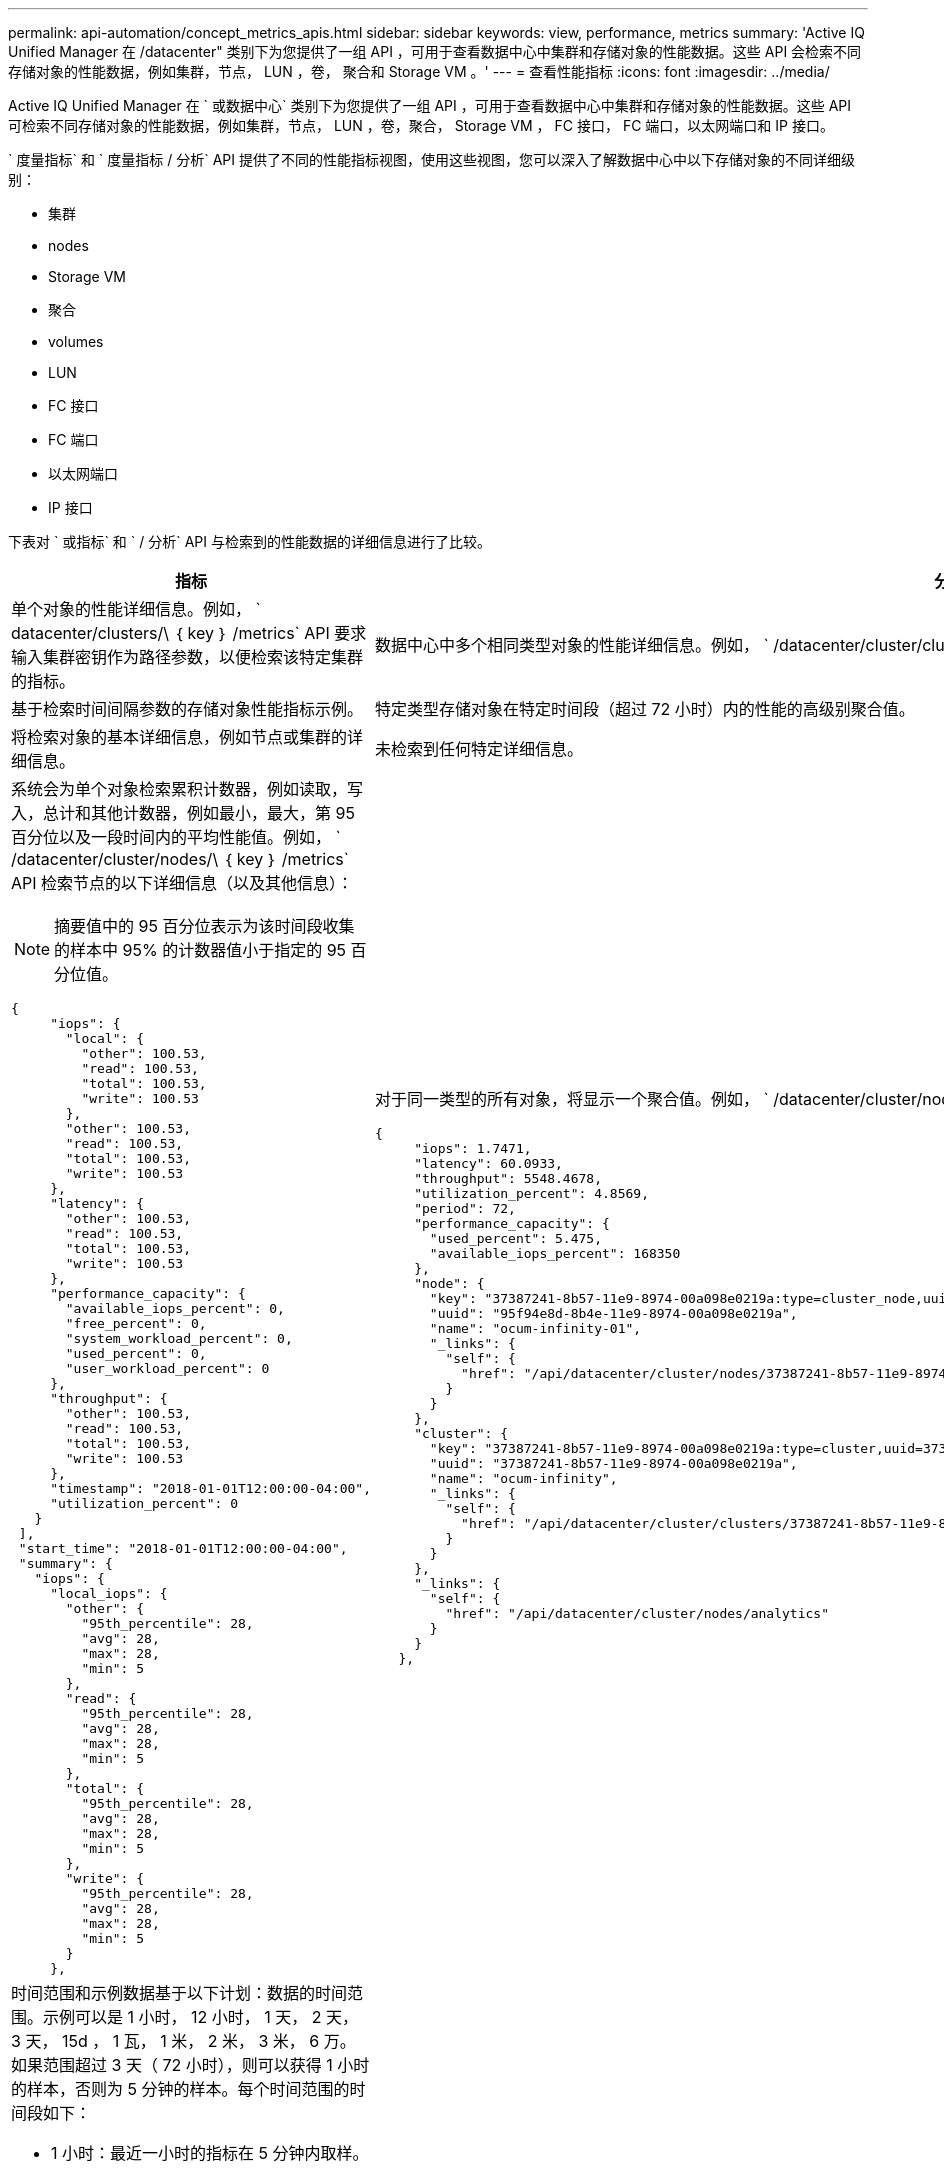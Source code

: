 ---
permalink: api-automation/concept_metrics_apis.html 
sidebar: sidebar 
keywords: view, performance, metrics 
summary: 'Active IQ Unified Manager 在 /datacenter" 类别下为您提供了一组 API ，可用于查看数据中心中集群和存储对象的性能数据。这些 API 会检索不同存储对象的性能数据，例如集群，节点， LUN ，卷， 聚合和 Storage VM 。' 
---
= 查看性能指标
:icons: font
:imagesdir: ../media/


[role="lead"]
Active IQ Unified Manager 在 ` 或数据中心` 类别下为您提供了一组 API ，可用于查看数据中心中集群和存储对象的性能数据。这些 API 可检索不同存储对象的性能数据，例如集群，节点， LUN ，卷，聚合， Storage VM ， FC 接口， FC 端口，以太网端口和 IP 接口。

` 度量指标` 和 ` 度量指标 / 分析` API 提供了不同的性能指标视图，使用这些视图，您可以深入了解数据中心中以下存储对象的不同详细级别：

* 集群
* nodes
* Storage VM
* 聚合
* volumes
* LUN
* FC 接口
* FC 端口
* 以太网端口
* IP 接口


下表对 ` 或指标` 和 ` / 分析` API 与检索到的性能数据的详细信息进行了比较。

[cols="2*"]
|===
| 指标 | 分析 


 a| 
单个对象的性能详细信息。例如， ` datacenter/clusters/\ ｛ key ｝ /metrics` API 要求输入集群密钥作为路径参数，以便检索该特定集群的指标。
 a| 
数据中心中多个相同类型对象的性能详细信息。例如， ` /datacenter/cluster/clusters/Analytics` API 检索数据中心中所有集群的汇总指标。



 a| 
基于检索时间间隔参数的存储对象性能指标示例。
 a| 
特定类型存储对象在特定时间段（超过 72 小时）内的性能的高级别聚合值。



 a| 
将检索对象的基本详细信息，例如节点或集群的详细信息。
 a| 
未检索到任何特定详细信息。



 a| 
系统会为单个对象检索累积计数器，例如读取，写入，总计和其他计数器，例如最小，最大，第 95 百分位以及一段时间内的平均性能值。例如， ` /datacenter/cluster/nodes/\ ｛ key ｝ /metrics` API 检索节点的以下详细信息（以及其他信息）：


NOTE: 摘要值中的 95 百分位表示为该时间段收集的样本中 95% 的计数器值小于指定的 95 百分位值。

[listing]
----
{
     "iops": {
       "local": {
         "other": 100.53,
         "read": 100.53,
         "total": 100.53,
         "write": 100.53
       },
       "other": 100.53,
       "read": 100.53,
       "total": 100.53,
       "write": 100.53
     },
     "latency": {
       "other": 100.53,
       "read": 100.53,
       "total": 100.53,
       "write": 100.53
     },
     "performance_capacity": {
       "available_iops_percent": 0,
       "free_percent": 0,
       "system_workload_percent": 0,
       "used_percent": 0,
       "user_workload_percent": 0
     },
     "throughput": {
       "other": 100.53,
       "read": 100.53,
       "total": 100.53,
       "write": 100.53
     },
     "timestamp": "2018-01-01T12:00:00-04:00",
     "utilization_percent": 0
   }
 ],
 "start_time": "2018-01-01T12:00:00-04:00",
 "summary": {
   "iops": {
     "local_iops": {
       "other": {
         "95th_percentile": 28,
         "avg": 28,
         "max": 28,
         "min": 5
       },
       "read": {
         "95th_percentile": 28,
         "avg": 28,
         "max": 28,
         "min": 5
       },
       "total": {
         "95th_percentile": 28,
         "avg": 28,
         "max": 28,
         "min": 5
       },
       "write": {
         "95th_percentile": 28,
         "avg": 28,
         "max": 28,
         "min": 5
       }
     },
---- a| 
对于同一类型的所有对象，将显示一个聚合值。例如， ` /datacenter/cluster/nodes/Analytics` API 检索所有节点的以下值（以及其他值）：

[listing]
----
{
     "iops": 1.7471,
     "latency": 60.0933,
     "throughput": 5548.4678,
     "utilization_percent": 4.8569,
     "period": 72,
     "performance_capacity": {
       "used_percent": 5.475,
       "available_iops_percent": 168350
     },
     "node": {
       "key": "37387241-8b57-11e9-8974-00a098e0219a:type=cluster_node,uuid=95f94e8d-8b4e-11e9-8974-00a098e0219a",
       "uuid": "95f94e8d-8b4e-11e9-8974-00a098e0219a",
       "name": "ocum-infinity-01",
       "_links": {
         "self": {
           "href": "/api/datacenter/cluster/nodes/37387241-8b57-11e9-8974-00a098e0219a:type=cluster_node,uuid=95f94e8d-8b4e-11e9-8974-00a098e0219a"
         }
       }
     },
     "cluster": {
       "key": "37387241-8b57-11e9-8974-00a098e0219a:type=cluster,uuid=37387241-8b57-11e9-8974-00a098e0219a",
       "uuid": "37387241-8b57-11e9-8974-00a098e0219a",
       "name": "ocum-infinity",
       "_links": {
         "self": {
           "href": "/api/datacenter/cluster/clusters/37387241-8b57-11e9-8974-00a098e0219a:type=cluster,uuid=37387241-8b57-11e9-8974-00a098e0219a"
         }
       }
     },
     "_links": {
       "self": {
         "href": "/api/datacenter/cluster/nodes/analytics"
       }
     }
   },
----


 a| 
时间范围和示例数据基于以下计划：数据的时间范围。示例可以是 1 小时， 12 小时， 1 天， 2 天， 3 天， 15d ， 1 瓦， 1 米， 2 米， 3 米， 6 万。如果范围超过 3 天（ 72 小时），则可以获得 1 小时的样本，否则为 5 分钟的样本。每个时间范围的时间段如下：

* 1 小时：最近一小时的指标在 5 分钟内取样。
* 12h ：最近 12 小时内的指标在 5 分钟内取样。
* 1d ：最近一天的指标取样时间超过 5 分钟。
* 2D ：最近 2 天在 5 分钟内取样的指标。
* 3D ：最近 3 天在 5 分钟内取样的指标。
* 15d ：在 1 小时内取样的最近 15 天的指标。
* 1 瓦：最近一周的指标取样时间超过 1 小时。
* 1M ：最近一个月内的指标，取样时间超过 1 小时。
* 2M ：最近 2 个月内的指标，取样时间为 1 小时。
* 3m ：最近 3 个月内的指标，取样时间为 1 小时。
* 6 米：最近 6 个月内的指标，取样时间为 1 小时。
+
可用值： 1 小时， 12 小时， 1 天， 2 天， 3 天， 15d ， 1 瓦， 1 米， 2 米， 3 米， 6 万

+
默认值： 1h


 a| 
超过 72 小时。计算此样本的持续时间以 ISO-8601 标准格式表示。

|===
下表详细介绍了 ` / 指标` 和 ` / 分析` API 。

[NOTE]
====
这些 API 返回的 IOPS 和性能指标为双倍值，例如 `100.53` 。不支持使用管道（我们）和通配符（ * ）筛选这些浮点值。

====
[cols="3*"]
|===
| HTTP 动词 | 路径 | Description 


 a| 
`获取`
 a| 
` 数据中心 / 集群 / 集群 // ｛ key ｝ / 指标`
 a| 
检索由集群密钥的输入参数指定的集群的性能数据（示例和摘要）。返回的信息包括集群密钥和 UUID ，时间范围， IOPS ，吞吐量和样本数量。



 a| 
`获取`
 a| 
` 数据中心 / 集群 / 集群 / 分析`
 a| 
检索数据中心中所有集群的高级别性能指标。您可以根据所需条件筛选结果。系统将返回聚合 IOPS ，吞吐量和收集时间段（以小时为单位）等值。



 a| 
`获取`
 a| 
` 数据中心 / 集群 / 节点 // ｛ key ｝ / 指标`
 a| 
检索由节点密钥的输入参数指定的节点的性能数据（示例和摘要）。返回的信息包括节点 UUID ，时间范围， IOPS 摘要，吞吐量，延迟和性能，收集的样本数量以及利用率百分比。



 a| 
`获取`
 a| 
` 数据中心 / 集群 / 节点 / 分析`
 a| 
检索数据中心中所有节点的高级别性能指标。您可以根据所需条件筛选结果。系统将返回节点和集群密钥等信息以及聚合 IOPS ，吞吐量和收集时间段（以小时为单位）等值。



 a| 
`获取`
 a| 
` 数据中心 / 存储 / 聚合 /\ ｛ key ｝ / 指标`
 a| 
检索聚合密钥的输入参数指定的聚合的性能数据（示例和摘要）。返回的信息包括时间范围， IOPS 摘要，延迟，吞吐量和性能容量，为每个计数器收集的样本数以及利用率百分比。



 a| 
`获取`
 a| 
` 数据中心 / 存储 / 聚合 / 分析`
 a| 
检索数据中心中所有聚合的高级别性能指标。您可以根据所需条件筛选结果。系统将返回聚合密钥和集群密钥等信息以及聚合 IOPS ，吞吐量和收集时间段（以小时为单位）等值。



 a| 
`获取`
 a| 
` 数据中心 / 存储 /LUN/\ ｛ key ｝ / 指标`

` 数据中心 / 存储 / 卷 /\ ｛ key ｝ / 指标`
 a| 
检索由 LUN 或卷密钥的输入参数指定的 LUN 或文件共享（卷）的性能数据（示例和摘要）。信息，例如读取，写入和总 IOPS ，延迟和吞吐量的最小值，最大值和平均值摘要， 并返回为每个计数器收集的样本数量。



 a| 
`获取`
 a| 
` 数据中心 / 存储 /LUN/ 分析`

` 数据中心 / 存储 / 卷 / 分析`
 a| 
检索数据中心中所有 LUN 或卷的高级别性能指标。您可以根据所需条件筛选结果。将返回 Storage VM 和集群密钥等信息以及聚合 IOPS ，吞吐量和收集时间段（以小时为单位）等值。



 a| 
`获取`
 a| 
` 数据中心 /SVM/SVM/ ｛ key ｝ / 指标`
 a| 
检索由 Storage VM 密钥的输入参数指定的 Storage VM 的性能数据（示例和摘要）。基于每个受支持协议的 IOPS 摘要，例如 `nvmf ， fcp ， iscsi ，` 和 `nfs` ，吞吐量， 延迟以及返回的样本数量。



 a| 
`获取`
 a| 
` 数据中心 /SVM/SVM/ 分析`
 a| 
检索数据中心中所有 Storage VM 的高级别性能指标。您可以根据所需条件筛选结果。将返回 Storage VM UUID ，聚合 IOPS ，延迟，吞吐量和收集时间段（以小时为单位）等信息。



 a| 
`获取`
 a| 
` 数据中心 / 网络 / 以太网 / 端口 / ｛ key ｝ / 指标`
 a| 
检索由端口密钥的输入参数指定的特定以太网端口的性能指标。如果提供的间隔（时间范围）来自支持的范围，则 API 将返回累积计数器，例如该时间段内的最小，最大和平均性能值。



 a| 
`获取`
 a| 
` 数据中心 / 网络 / 以太网 / 端口 / 分析`
 a| 
检索数据中心环境中所有以太网端口的性能指标概要。返回的信息包括集群和节点密钥和 UUID ，吞吐量，收集期限以及端口的利用率百分比。您可以按可用参数筛选结果，例如端口密钥，利用率百分比，集群和节点名称以及 UUID 等。



 a| 
`获取`
 a| 
`` 数据中心 / 网络 /FC/interfaces/｛ key ｝ / 指标`
 a| 
检索由接口密钥的输入参数指定的特定网络 FC 接口的性能指标。如果提供的间隔（时间范围）来自支持的范围，则 API 将返回累积计数器，例如该时间段内的最小，最大和平均性能值。



 a| 
`获取`
 a| 
` 数据中心 / 网络 /FC/接口 / 分析`
 a| 
检索数据中心环境中所有以太网端口的性能指标概要。将返回集群和 FC 接口密钥和 UUID ，吞吐量， IOPS ，延迟和 Storage VM 等信息。您可以按可用参数筛选结果，例如集群和 FC 接口名称和 UUID ， Storage VM ，吞吐量等。



 a| 
`获取`
 a| 
`` 数据中心 / 网络 /fc/ 端口 / ｛ key ｝ / 指标`
 a| 
检索由端口密钥的输入参数指定的特定 FC 端口的性能指标。如果提供的间隔（时间范围）来自支持的范围，则 API 将返回累积计数器，例如该时间段内的最小，最大和平均性能值。



 a| 
`获取`
 a| 
` 数据中心 / 网络 /FC/端口 / 分析`
 a| 
检索数据中心环境中所有 FC 端口的性能指标概要。返回的信息包括集群和节点密钥和 UUID ，吞吐量，收集期限以及端口的利用率百分比。您可以按可用参数筛选结果，例如端口密钥，利用率百分比，集群和节点名称以及 UUID 等。



 a| 
`获取`
 a| 
` 数据中心 / 网络 /IP/interfaces/｛ key ｝ / 指标`
 a| 
检索由接口密钥的输入参数指定的网络 IP 接口的性能指标。如果从支持的范围提供间隔（时间范围），则 API 将返回相关信息，例如样本数量，累积计数器，吞吐量以及接收和传输的数据包数量。



 a| 
`获取`
 a| 
` 数据中心 / 网络 /IP/ 接口 / 分析`
 a| 
检索数据中心环境中所有网络 IP 接口的性能指标概要。将返回集群和 IP 接口密钥以及 UUID ，吞吐量， IOPS 和延迟等信息。您可以按可用参数筛选结果，例如集群和 IP 接口名称以及 UUID ， IOPS ，延迟，吞吐量等。

|===